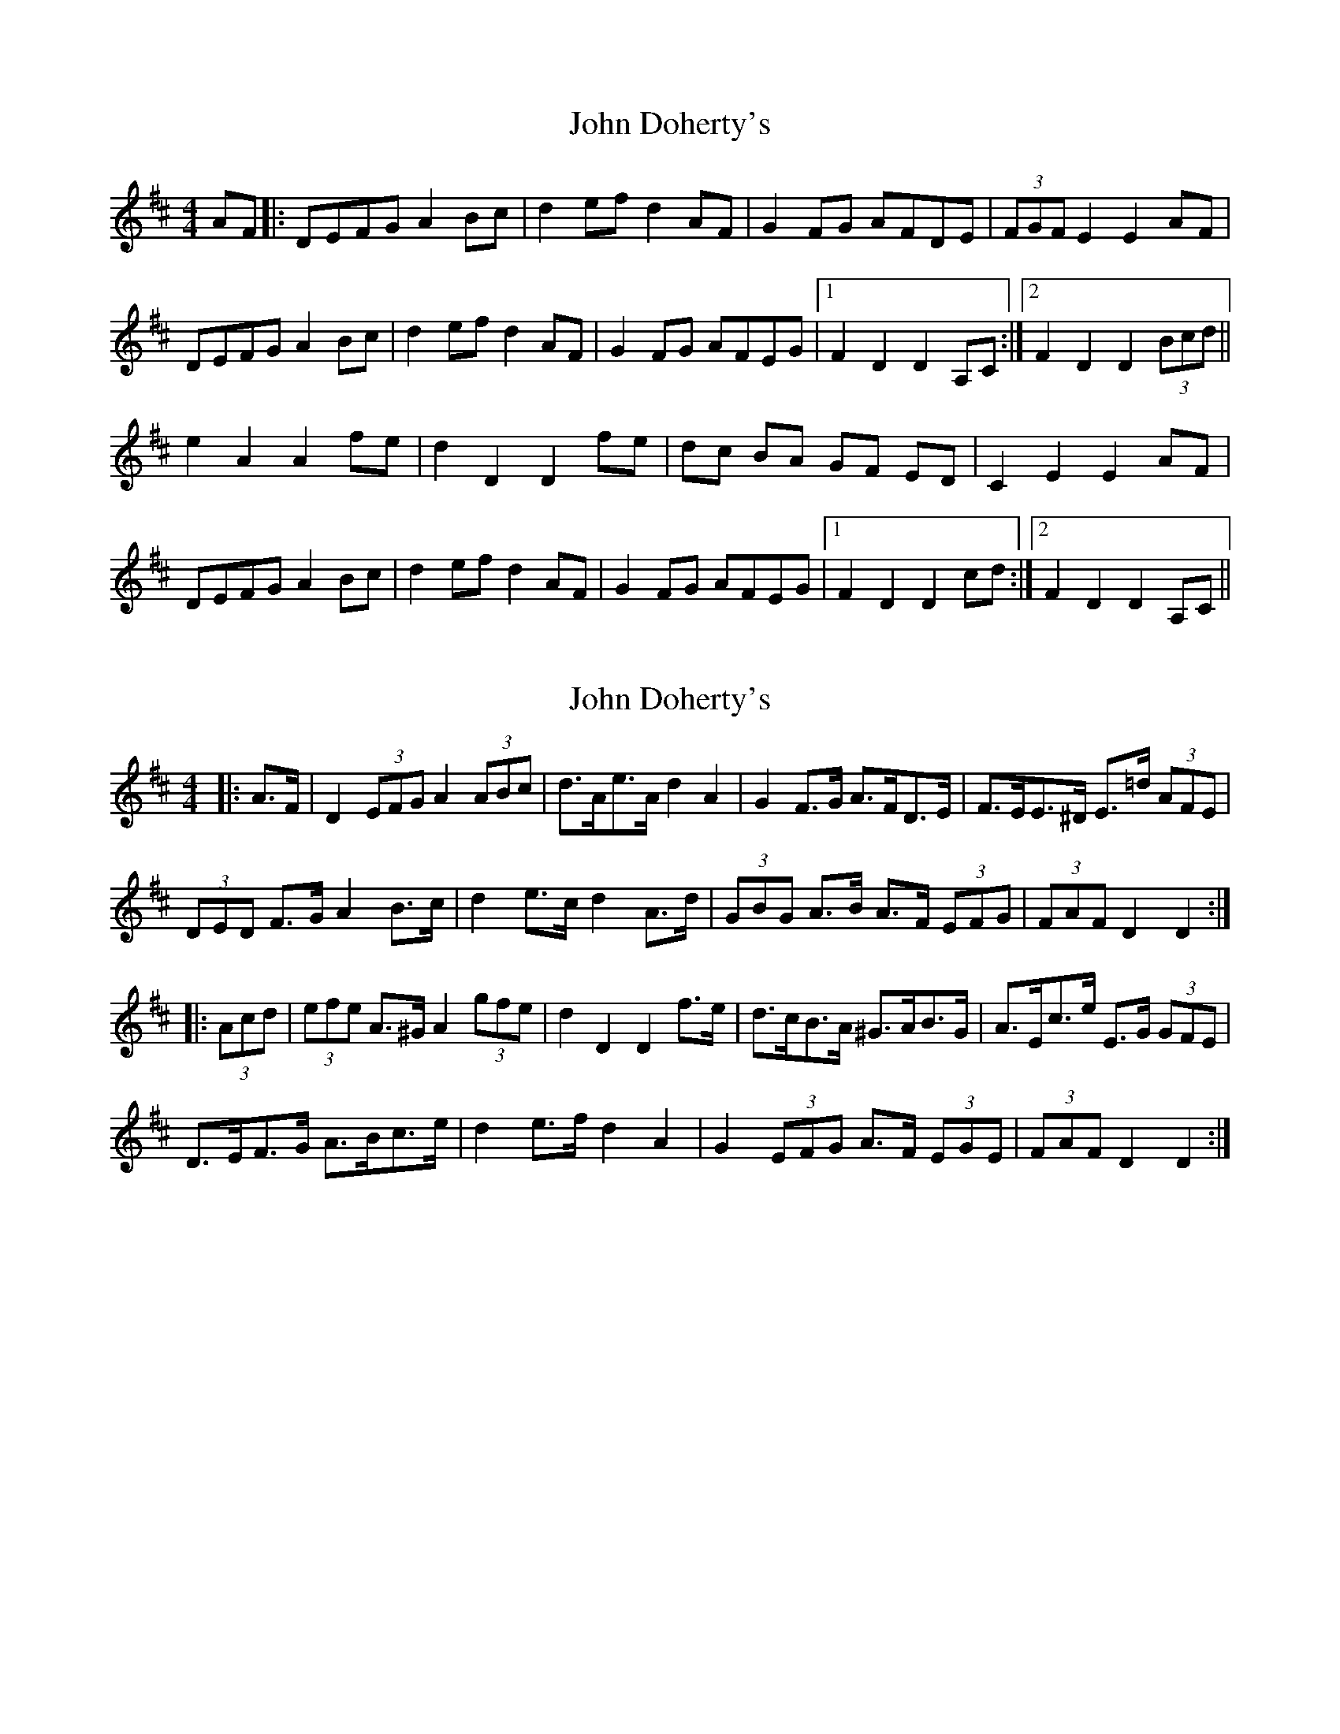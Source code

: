 X: 1
T: John Doherty's
Z: dlowder
S: https://thesession.org/tunes/7780#setting7780
R: barndance
M: 4/4
L: 1/8
K: Dmaj
AF|:DEFG A2Bc|d2ef d2AF|G2FG AFDE|(3FGF E2 E2 AF|
DEFG A2Bc|d2ef d2AF|G2FG AFEG|1F2 D2 D2 A,C:|2F2 D2 D2 (3Bcd||
e2 A2 A2 fe|d2 D2 D2 fe|dc BA GF ED|C2 E2 E2 AF|
DEFG A2Bc|d2ef d2AF|G2FG AFEG|1F2 D2 D2 cd:|2F2 D2 D2 A,C||
X: 2
T: John Doherty's
Z: ceolachan
S: https://thesession.org/tunes/7780#setting22452
R: barndance
M: 4/4
L: 1/8
K: Dmaj
|: A>F |D2 (3EFG A2 (3ABc | d>Ae>A d2 A2 | G2 F>G A>FD>E | F>EE>^D E>=d (3AFE |
(3DED F>G A2 B>c | d2 e>c d2 A>d | (3GBG A>B A>F (3EFG | (3FAF D2 D2 :|
|: (3Acd |(3efe A>^G A2 (3gfe | d2 D2 D2 f>e | d>cB>A ^G>AB>G | A>Ec>e E>G (3GFE |
D>EF>G A>Bc>e | d2 e>f d2 A2 | G2 (3EFG A>F (3EGE | (3FAF D2 D2 :|
